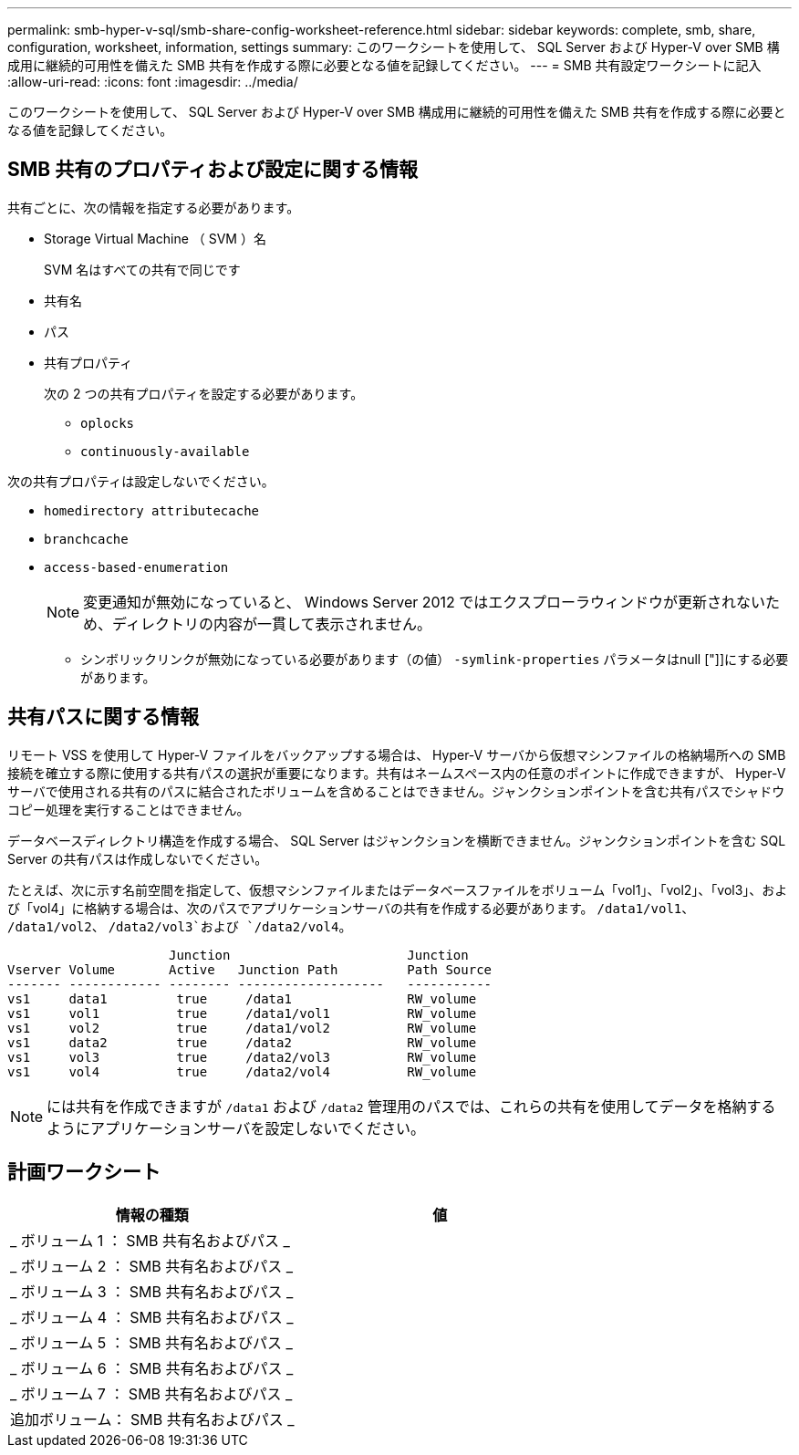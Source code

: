 ---
permalink: smb-hyper-v-sql/smb-share-config-worksheet-reference.html 
sidebar: sidebar 
keywords: complete, smb, share, configuration, worksheet, information, settings 
summary: このワークシートを使用して、 SQL Server および Hyper-V over SMB 構成用に継続的可用性を備えた SMB 共有を作成する際に必要となる値を記録してください。 
---
= SMB 共有設定ワークシートに記入
:allow-uri-read: 
:icons: font
:imagesdir: ../media/


[role="lead"]
このワークシートを使用して、 SQL Server および Hyper-V over SMB 構成用に継続的可用性を備えた SMB 共有を作成する際に必要となる値を記録してください。



== SMB 共有のプロパティおよび設定に関する情報

共有ごとに、次の情報を指定する必要があります。

* Storage Virtual Machine （ SVM ）名
+
SVM 名はすべての共有で同じです

* 共有名
* パス
* 共有プロパティ
+
次の 2 つの共有プロパティを設定する必要があります。

+
** `oplocks`
** `continuously-available`




次の共有プロパティは設定しないでください。

* `homedirectory attributecache`
* `branchcache`
* `access-based-enumeration`
+
[NOTE]
====
変更通知が無効になっていると、 Windows Server 2012 ではエクスプローラウィンドウが更新されないため、ディレクトリの内容が一貫して表示されません。

====
+
** シンボリックリンクが無効になっている必要があります（の値） `-symlink-properties` パラメータはnull ["]]にする必要があります。






== 共有パスに関する情報

リモート VSS を使用して Hyper-V ファイルをバックアップする場合は、 Hyper-V サーバから仮想マシンファイルの格納場所への SMB 接続を確立する際に使用する共有パスの選択が重要になります。共有はネームスペース内の任意のポイントに作成できますが、 Hyper-V サーバで使用される共有のパスに結合されたボリュームを含めることはできません。ジャンクションポイントを含む共有パスでシャドウコピー処理を実行することはできません。

データベースディレクトリ構造を作成する場合、 SQL Server はジャンクションを横断できません。ジャンクションポイントを含む SQL Server の共有パスは作成しないでください。

たとえば、次に示す名前空間を指定して、仮想マシンファイルまたはデータベースファイルをボリューム「vol1」、「vol2」、「vol3」、および「vol4」に格納する場合は、次のパスでアプリケーションサーバの共有を作成する必要があります。 `/data1/vol1`、 `/data1/vol2`、 `/data2/vol3`および `/data2/vol4`。

[listing]
----

                     Junction                       Junction
Vserver Volume       Active   Junction Path         Path Source
------- ------------ -------- -------------------   -----------
vs1     data1         true     /data1               RW_volume
vs1     vol1          true     /data1/vol1          RW_volume
vs1     vol2          true     /data1/vol2          RW_volume
vs1     data2         true     /data2               RW_volume
vs1     vol3          true     /data2/vol3          RW_volume
vs1     vol4          true     /data2/vol4          RW_volume
----
[NOTE]
====
には共有を作成できますが `/data1` および `/data2` 管理用のパスでは、これらの共有を使用してデータを格納するようにアプリケーションサーバを設定しないでください。

====


== 計画ワークシート

|===
| 情報の種類 | 値 


 a| 
_ ボリューム 1 ： SMB 共有名およびパス _
 a| 



 a| 
_ ボリューム 2 ： SMB 共有名およびパス _
 a| 



 a| 
_ ボリューム 3 ： SMB 共有名およびパス _
 a| 



 a| 
_ ボリューム 4 ： SMB 共有名およびパス _
 a| 



 a| 
_ ボリューム 5 ： SMB 共有名およびパス _
 a| 



 a| 
_ ボリューム 6 ： SMB 共有名およびパス _
 a| 



 a| 
_ ボリューム 7 ： SMB 共有名およびパス _
 a| 



 a| 
追加ボリューム： SMB 共有名およびパス _
 a| 

|===
